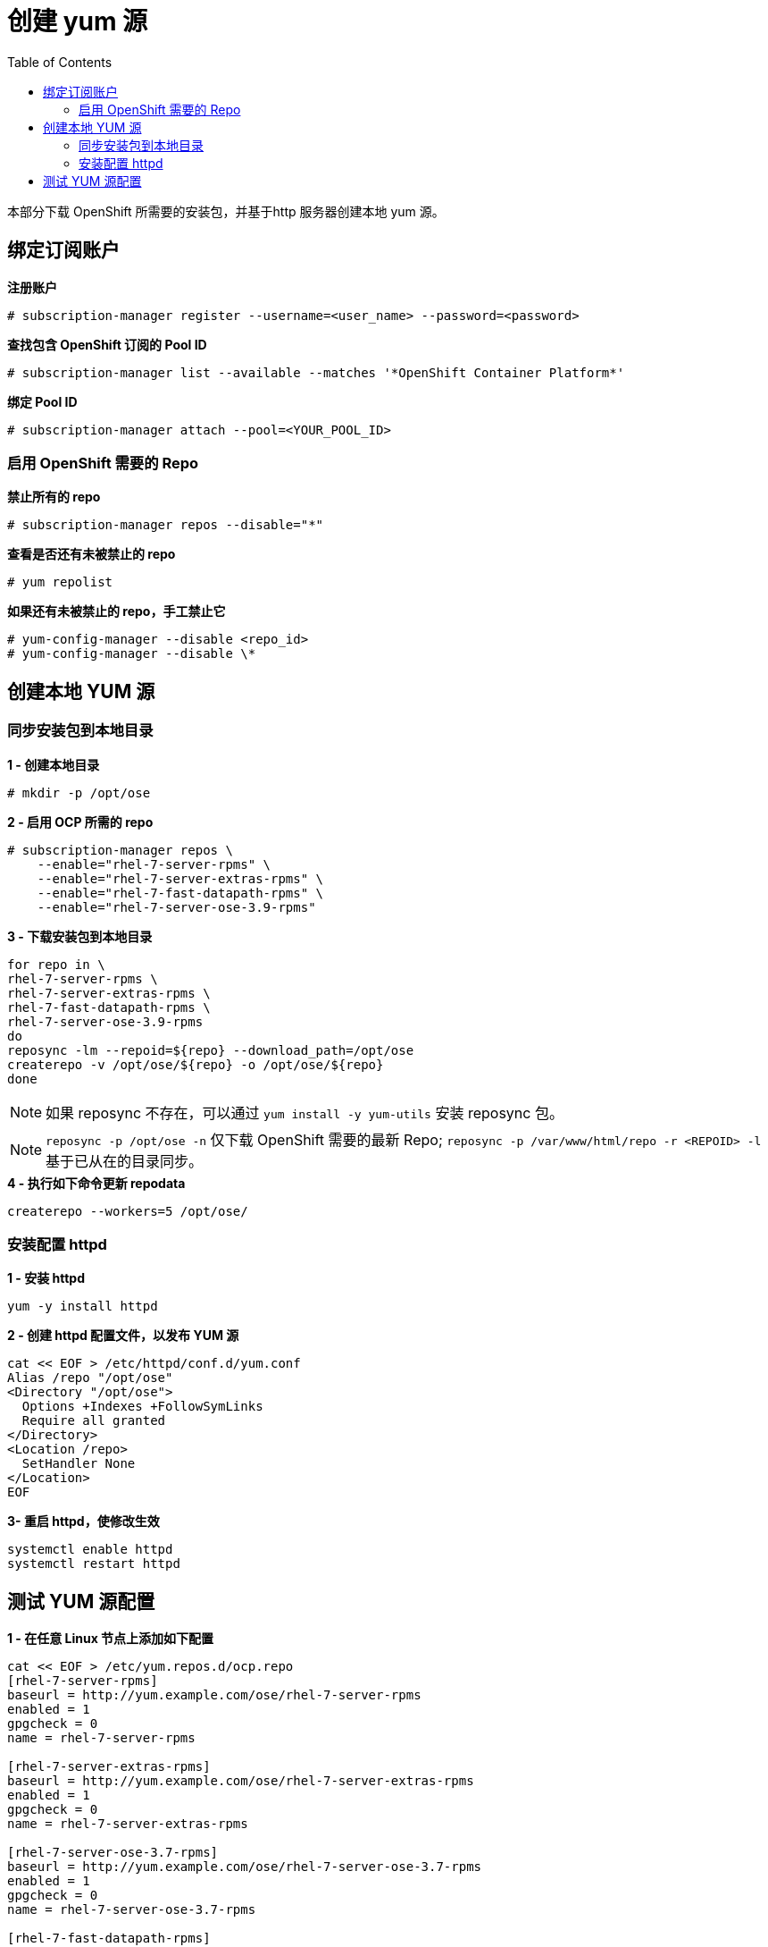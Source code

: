 
= 创建 yum 源
:toc: manual

本部分下载 OpenShift 所需要的安装包，并基于http 服务器创建本地 yum 源。

== 绑定订阅账户

[source, text]
.*注册账户*
----
# subscription-manager register --username=<user_name> --password=<password>
----

[source, text]
.*查找包含 OpenShift 订阅的 Pool ID*
----
# subscription-manager list --available --matches '*OpenShift Container Platform*' 
----

[source, text]
.*绑定 Pool ID*
----
# subscription-manager attach --pool=<YOUR_POOL_ID>
----

=== 启用 OpenShift 需要的 Repo

[source, text]
.*禁止所有的 repo*
----
# subscription-manager repos --disable="*"
---- 

[source, text]
.*查看是否还有未被禁止的 repo*
----
# yum repolist
---- 

[source, text]
.*如果还有未被禁止的 repo，手工禁止它*
----
# yum-config-manager --disable <repo_id>
# yum-config-manager --disable \*
---- 

== 创建本地 YUM 源

=== 同步安装包到本地目录

[source, bash]
.*1 - 创建本地目录*
----
# mkdir -p /opt/ose
----

[source, bash]
.*2 - 启用 OCP 所需的 repo*
----
# subscription-manager repos \
    --enable="rhel-7-server-rpms" \
    --enable="rhel-7-server-extras-rpms" \
    --enable="rhel-7-fast-datapath-rpms" \
    --enable="rhel-7-server-ose-3.9-rpms"
----

[source, bash]
.*3 - 下载安装包到本地目录*
----
for repo in \
rhel-7-server-rpms \
rhel-7-server-extras-rpms \
rhel-7-fast-datapath-rpms \
rhel-7-server-ose-3.9-rpms
do
reposync -lm --repoid=${repo} --download_path=/opt/ose
createrepo -v /opt/ose/${repo} -o /opt/ose/${repo}
done
----

NOTE: 如果 reposync 不存在，可以通过 `yum install -y yum-utils` 安装 reposync 包。

NOTE: `reposync -p /opt/ose -n` 仅下载 OpenShift 需要的最新 Repo; `reposync -p /var/www/html/repo -r <REPOID> -l` 基于已从在的目录同步。

[source, bash]
.*4 - 执行如下命令更新 repodata*
----
createrepo --workers=5 /opt/ose/
----

=== 安装配置 httpd

[source, bash]
.*1 - 安装 httpd*
----
yum -y install httpd
----

[source, bash]
.*2 - 创建 httpd 配置文件，以发布 YUM 源*
----
cat << EOF > /etc/httpd/conf.d/yum.conf
Alias /repo "/opt/ose"
<Directory "/opt/ose">
  Options +Indexes +FollowSymLinks
  Require all granted
</Directory>
<Location /repo>
  SetHandler None
</Location>
EOF
----

[source, bash]
.*3- 重启 httpd，使修改生效*
----
systemctl enable httpd
systemctl restart httpd
----

== 测试 YUM 源配置


[source, bash]
.*1 - 在任意 Linux 节点上添加如下配置*
----
cat << EOF > /etc/yum.repos.d/ocp.repo
[rhel-7-server-rpms]
baseurl = http://yum.example.com/ose/rhel-7-server-rpms
enabled = 1
gpgcheck = 0
name = rhel-7-server-rpms

[rhel-7-server-extras-rpms]
baseurl = http://yum.example.com/ose/rhel-7-server-extras-rpms
enabled = 1
gpgcheck = 0
name = rhel-7-server-extras-rpms

[rhel-7-server-ose-3.7-rpms]
baseurl = http://yum.example.com/ose/rhel-7-server-ose-3.7-rpms
enabled = 1
gpgcheck = 0
name = rhel-7-server-ose-3.7-rpms

[rhel-7-fast-datapath-rpms]
baseurl = http://yum.example.com/ose/rhel-7-fast-datapath-rpms
enabled = 1
gpgcheck = 0
name = rhel-7-fast-datapath-rpms
EOF
----

执行输出如下命令测试 YUM 源配置

[source, bash]
.*2 - 执行输出如下命令测试 YUM 源配置*
----
yum list | grep -i atomic-openshift
----
